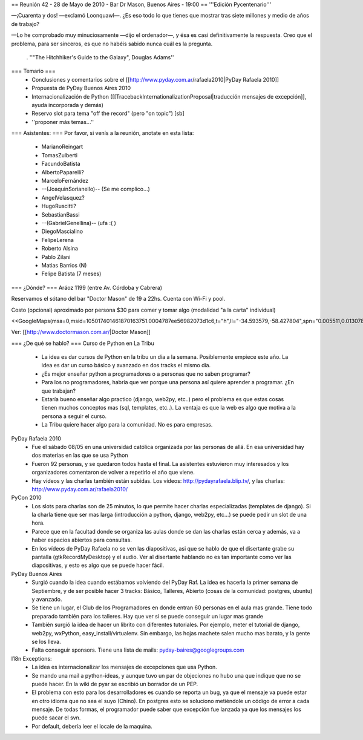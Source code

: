 == Reunión 42 - 28 de Mayo de 2010 - Bar Dr Mason, Buenos Aires - 19:00 ==
'''Edición Pycentenario'''

—¡Cuarenta y dos! —exclamó Loonquawl—. ¿Es eso todo lo que tienes que mostrar tras siete millones y medio de años de trabajo?

—Lo he comprobado muy minuciosamente —dijo el ordenador—, y ésa es casi definitivamente la respuesta. Creo que el problema, para ser sinceros, es que no habéis sabido nunca cuál es la pregunta.

 . ''"The Hitchhiker's Guide to the Galaxy", Douglas Adams''

=== Temario ===
 * Conclusiones y comentarios sobre el [[http://www.pyday.com.ar/rafaela2010|PyDay Rafaela 2010]]
 * Propuesta de PyDay Buenos Aires 2010
 * Internacionalización de Python ([[TracebackInternationalizationProposal|traducción mensajes de excepción]], ayuda incorporada y demás)
 * Reservo slot para tema "off the record" (pero "on topic") [sb]
 * ''proponer más temas...''

=== Asistentes: ===
Por favor, si venís a la reunión, anotate en esta lista:

 * MarianoReingart
 * TomasZulberti
 * FacundoBatista
 * AlbertoPaparelli?
 * MarceloFernández
 * --(JoaquinSorianello)-- (Se me complico...)
 * AngelVelasquez?
 * HugoRuscitti?
 * SebastianBassi
 * --(GabrielGenellina)-- (ufa :( )
 * DiegoMascialino
 * FelipeLerena
 * Roberto Alsina
 * Pablo Zilani
 * Matias Barrios (N)
 * Felipe Batista (7 meses)


=== ¿Dónde? ===
Aráoz 1199 (entre Av. Córdoba y Cabrera)

Reservamos el sótano del bar "Doctor Mason" de 19 a 22hs. Cuenta con Wi-Fi y pool.

Costo (opcional) aproximado por persona $30 para comer y tomar algo (modalidad "a la carta" individual)

<<GoogleMaps(msa=0,msid=105017401461870163751.0004787ee56982073d1c6,t="h",ll="-34.593579,-58.427804",spn="0.005511,0.013078",z=17)>>

Ver: [[http://www.doctormason.com.ar/|Doctor Mason]]

=== ¿De qué se hablo? ===
Curso de Python en La Tribu
 * La idea es dar cursos de Python en la tribu un día a la semana. Posiblemente empiece este año. La idea es dar un curso básico y avanzado en dos tracks el mismo día.
 * ¿Es mejor enseñar python a programadores o a personas que no saben programar?
 * Para los no programadores, habría que ver porque una persona así quiere aprender a programar. ¿En que trabajan? 
 * Estaría bueno enseñar algo practico (django, web2py, etc..) pero el problema es que estas cosas tienen muchos conceptos mas (sql, templates, etc..). La ventaja es que la web es algo que motiva a la persona a seguir el curso.
 * La Tribu quiere hacer algo para la comunidad. No es para empresas.


PyDay Rafaela 2010
 * Fue el sábado 08/05 en una universidad católica organizada por las personas de allá. En esa universidad hay dos materias en las que se usa Python
 * Fueron 92 personas, y se quedaron todos hasta el final. La asistentes estuvieron muy interesados y los organizadores comentaron de volver a repetirlo el año que viene.
 * Hay vídeos y las charlas también están subidas. Los vídeos: http://pydayrafaela.blip.tv/, y las charlas: http://www.pyday.com.ar/rafaela2010/

PyCon 2010
 * Los slots para charlas son de 25 minutos, lo que permite hacer charlas especializadas (templates de django). Si la charla tiene que ser mas larga (introducción a python, django, web2py, etc...) se puede pedir un slot de una hora.
 * Parece que en la facultad donde se organiza las aulas donde se dan las charlas están cerca y además, va a haber espacios abiertos para consultas.
 * En los vídeos de PyDay Rafaela no se ven las diapositivas, asi que se hablo de que el disertante grabe su pantalla (gtkRecordMyDesktop) y el audio. Ver al disertante hablando no es tan importante como ver las diapositivas, y esto es algo que se puede hacer fácil.

PyDay Buenos Aires
 * Surgió cuando la idea cuando estábamos volviendo del PyDay Raf. La idea es hacerla la primer semana de Septiembre, y de ser posible hacer 3 tracks: Básico, Talleres, Abierto (cosas de la comunidad: postgres, ubuntu) y avanzado.
 * Se tiene un lugar, el Club de los Programadores en donde entran 60 personas en el aula mas grande. Tiene todo preparado también para los talleres. Hay que ver si se puede conseguir un lugar mas grande
 * También surgió la idea de hacer un librito con diferentes tutoriales. Por ejemplo, meter el tutorial de django, web2py, wxPython, easy_install/virtualenv. Sin embargo, las hojas machete salen mucho mas barato, y la gente se los lleva.
 * Falta conseguir sponsors. Tiene una lista de mails: pyday-baires@googlegroups.com

I18n Exceptions:
 * La idea es internacionalizar los mensajes de excepciones que usa Python.
 * Se mando una mail a python-ideas, y aunque tuvo un par de objeciones no hubo una que indique que no se puede hacer. En la wiki de pyar se escribió un borrador de un PEP.
 * El problema con esto para los desarrolladores es cuando se reporta un bug, ya que el mensaje va puede estar en otro idioma que no sea el suyo (Chino). En postgres esto se soluciono metiéndole un código de error a cada mensaje. De todas formas, el programador puede saber que excepción fue lanzada ya que los mensajes los puede sacar el svn.
 * Por default, debería leer el locale de la maquina.
